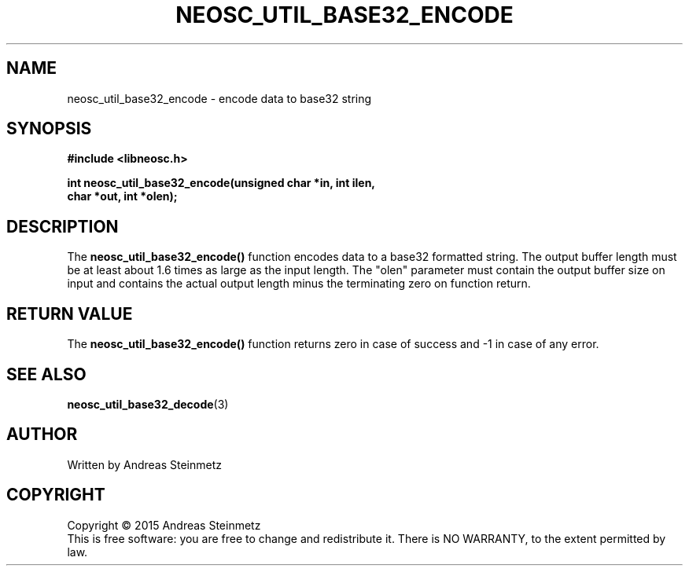 .TH NEOSC_UTIL_BASE32_ENCODE 3  2015-04-10 "" ""
.SH NAME
neosc_util_base32_encode \- encode data to base32 string
.SH SYNOPSIS
.nf
.B #include <libneosc.h>
.sp
.BI "int neosc_util_base32_encode(unsigned char *in, int ilen,"
.BI "                             char *out, int *olen);"
.SH DESCRIPTION
The
.BR neosc_util_base32_encode()
function encodes data to a base32 formatted string. The output buffer length must be at least about 1.6 times as large as the input length. The "olen" parameter must contain the output buffer size on input and contains the actual output length minus the terminating zero on function return.
.SH RETURN VALUE
The
.BR neosc_util_base32_encode()
function returns zero in case of success and -1 in case of any error.
.SH SEE ALSO
.BR neosc_util_base32_decode (3)
.SH AUTHOR
Written by Andreas Steinmetz
.SH COPYRIGHT
Copyright \(co 2015 Andreas Steinmetz
.br
This is free software: you are free to change and redistribute it.
There is NO WARRANTY, to the extent permitted by law.
